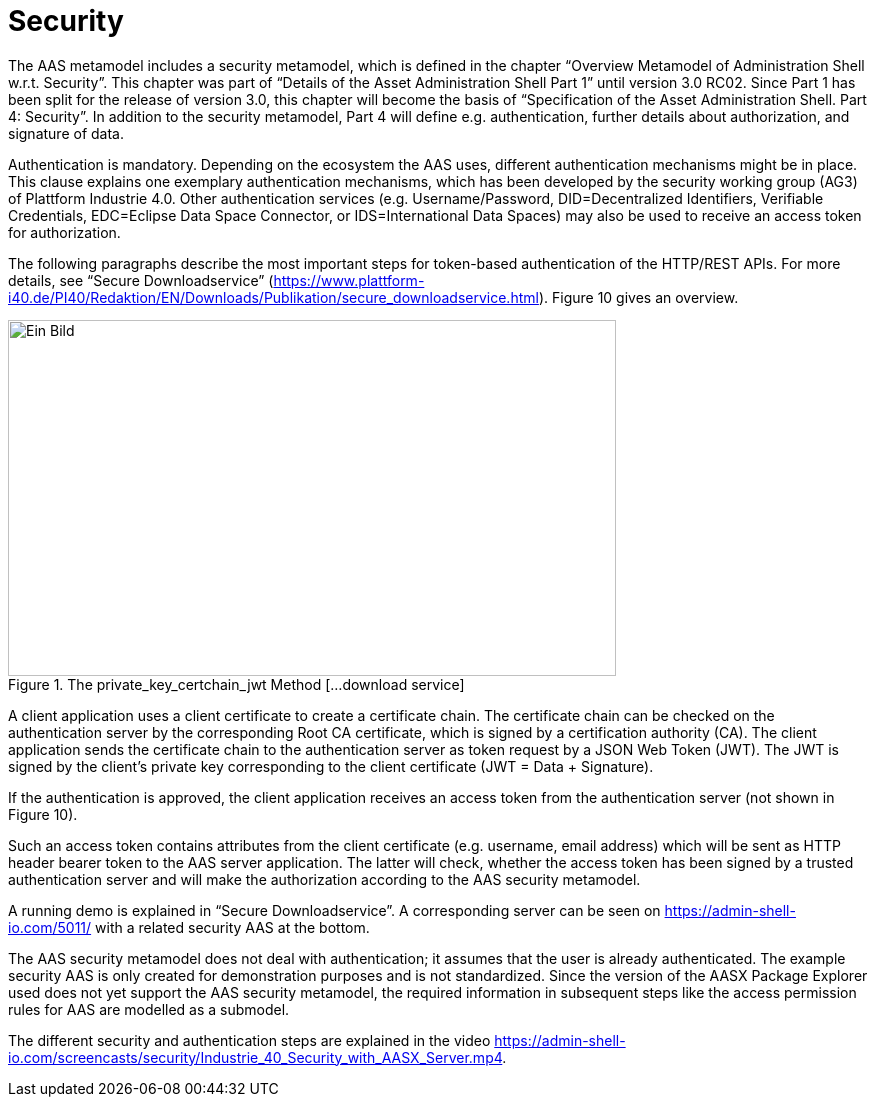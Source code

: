 ////
Copyright (c) 2023 Industrial Digital Twin Association

This work is licensed under a [Creative Commons Attribution 4.0 International License](
https://creativecommons.org/licenses/by/4.0/). 

SPDX-License-Identifier: CC-BY-4.0

////


= Security

The AAS metamodel includes a security metamodel, which is defined in the chapter “Overview Metamodel of Administration Shell w.r.t. Security”. This chapter was part of “Details of the Asset Administration Shell Part 1” until version 3.0 RC02. Since Part 1 has been split for the release of version 3.0, this chapter will become the basis of “Specification of the Asset Administration Shell. Part 4: Security”. In addition to the security metamodel, Part 4 will define e.g. authentication, further details about authorization, and signature of data.

Authentication is mandatory. Depending on the ecosystem the AAS uses, different authentication mechanisms might be in place. This clause explains one exemplary authentication mechanisms, which has been developed by the security working group (AG3) of Plattform Industrie 4.0. Other authentication services (e.g. Username/Password, DID=Decentralized Identifiers, Verifiable Credentials, EDC=Eclipse Data Space Connector, or IDS=International Data Spaces) may also be used to receive an access token for authorization.

The following paragraphs describe the most important steps for token-based authentication of the HTTP/REST APIs. For more details, see “Secure Downloadservice” (https://www.plattform-i40.de/PI40/Redaktion/EN/Downloads/Publikation/secure_downloadservice.html). Figure 10 gives an overview.

.The private_key_certchain_jwt Method [...download service]
image::image29.png[Ein Bild, das Diagramm enthält. Automatisch generierte Beschreibung,width=608,height=356]

A client application uses a client certificate to create a certificate chain. The certificate chain can be checked on the authentication server by the corresponding Root CA certificate, which is signed by a certification authority (CA). The client application sends the certificate chain to the authentication server as token request by a JSON Web Token (JWT). The JWT is signed by the client’s private key corresponding to the client certificate (JWT = Data + Signature).

If the authentication is approved, the client application receives an access token from the authentication server (not shown in Figure 10).

Such an access token contains attributes from the client certificate (e.g. username, email address) which will be sent as HTTP header bearer token to the AAS server application. The latter will check, whether the access token has been signed by a trusted authentication server and will make the authorization according to the AAS security metamodel.

A running demo is explained in “Secure Downloadservice”. A corresponding server can be seen on https://admin-shell-io.com/5011/ with a related security AAS at the bottom.

The AAS security metamodel does not deal with authentication; it assumes that the user is already authenticated. The example security AAS is only created for demonstration purposes and is not standardized. Since the version of the AASX Package Explorer used does not yet support the AAS security metamodel, the required information in subsequent steps like the access permission rules for AAS are modelled as a submodel.

The different security and authentication steps are explained in the video https://admin-shell-io.com/screencasts/security/Industrie_40_Security_with_AASX_Server.mp4.



